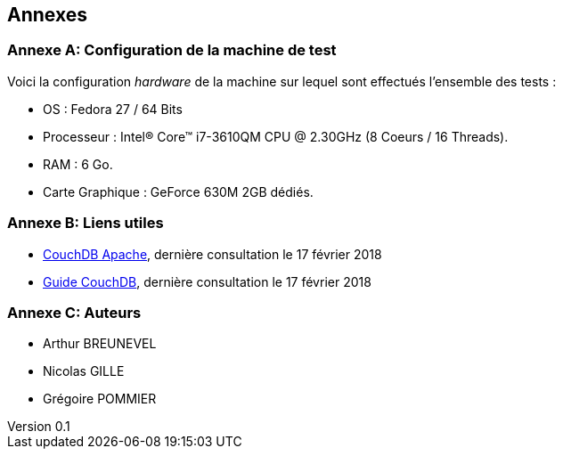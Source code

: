 :author: Nicolas GILLE
:email: nic.gille@gmail.com
:description: Rapport a propos du système CouchDB
:revdate: 10 janvier 2018
:revnumber: 0.1
:revremark: Création de la partie Annexe + Configuration de la machine de test.
:lang: fr
:appendix-caption: Annexe


== Annexes

[#computer-configuration]
[appendix]
=== Configuration de la machine de test

Voici la configuration _hardware_ de la machine sur lequel sont effectués
l'ensemble des tests :

* OS : Fedora 27 / 64 Bits
* Processeur : Intel(R) Core(TM) i7-3610QM CPU @ 2.30GHz (8 Coeurs / 16 Threads).
* RAM : 6 Go.
* Carte Graphique : GeForce 630M 2GB dédiés.

[appendix]
=== Liens utiles

* http://couchdb.apache.org/[CouchDB Apache], dernière consultation le 17 février 2018
* http://guide.couchdb.org/index.html[Guide CouchDB], dernière consultation le 17 février 2018

[appendix]
=== Auteurs

* Arthur BREUNEVEL
* Nicolas GILLE
* Grégoire POMMIER
